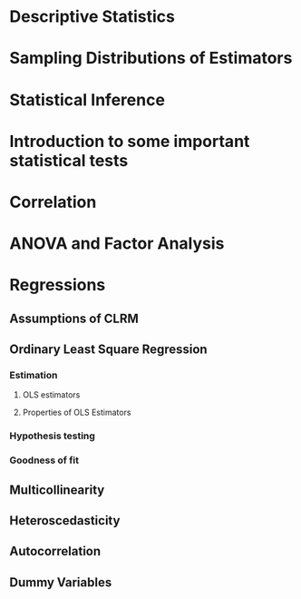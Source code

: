 * Descriptive Statistics
* Sampling Distributions of Estimators
* Statistical Inference
* Introduction to some important statistical tests
* Correlation
* ANOVA and Factor Analysis
* Regressions
** Assumptions of CLRM
** Ordinary Least Square Regression
*** Estimation
**** OLS estimators
**** Properties of OLS Estimators
*** Hypothesis testing
*** Goodness of fit
** Multicollinearity
** Heteroscedasticity
** Autocorrelation
** Dummy Variables
